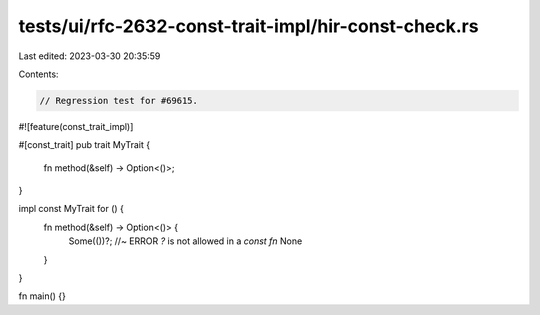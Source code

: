 tests/ui/rfc-2632-const-trait-impl/hir-const-check.rs
=====================================================

Last edited: 2023-03-30 20:35:59

Contents:

.. code-block:: rs

    // Regression test for #69615.

#![feature(const_trait_impl)]

#[const_trait]
pub trait MyTrait {
    fn method(&self) -> Option<()>;
}

impl const MyTrait for () {
    fn method(&self) -> Option<()> {
        Some(())?; //~ ERROR `?` is not allowed in a `const fn`
        None
    }
}

fn main() {}


